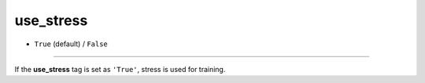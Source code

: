 ==========
use_stress
==========

- ``True`` (default) / ``False``

----

If the **use_stress** tag is set as ``'True'``, stress is used for training.
